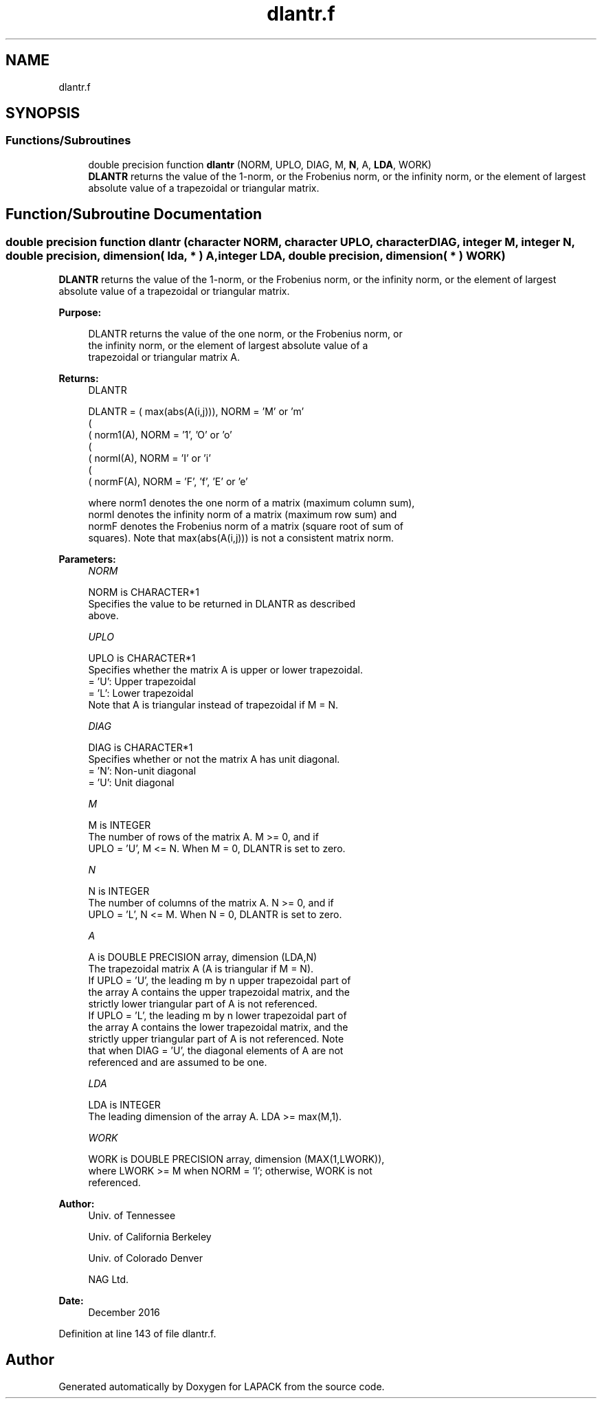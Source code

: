 .TH "dlantr.f" 3 "Tue Nov 14 2017" "Version 3.8.0" "LAPACK" \" -*- nroff -*-
.ad l
.nh
.SH NAME
dlantr.f
.SH SYNOPSIS
.br
.PP
.SS "Functions/Subroutines"

.in +1c
.ti -1c
.RI "double precision function \fBdlantr\fP (NORM, UPLO, DIAG, M, \fBN\fP, A, \fBLDA\fP, WORK)"
.br
.RI "\fBDLANTR\fP returns the value of the 1-norm, or the Frobenius norm, or the infinity norm, or the element of largest absolute value of a trapezoidal or triangular matrix\&. "
.in -1c
.SH "Function/Subroutine Documentation"
.PP 
.SS "double precision function dlantr (character NORM, character UPLO, character DIAG, integer M, integer N, double precision, dimension( lda, * ) A, integer LDA, double precision, dimension( * ) WORK)"

.PP
\fBDLANTR\fP returns the value of the 1-norm, or the Frobenius norm, or the infinity norm, or the element of largest absolute value of a trapezoidal or triangular matrix\&.  
.PP
\fBPurpose: \fP
.RS 4

.PP
.nf
 DLANTR  returns the value of the one norm,  or the Frobenius norm, or
 the  infinity norm,  or the  element of  largest absolute value  of a
 trapezoidal or triangular matrix A.
.fi
.PP
.RE
.PP
\fBReturns:\fP
.RS 4
DLANTR 
.PP
.nf
    DLANTR = ( max(abs(A(i,j))), NORM = 'M' or 'm'
             (
             ( norm1(A),         NORM = '1', 'O' or 'o'
             (
             ( normI(A),         NORM = 'I' or 'i'
             (
             ( normF(A),         NORM = 'F', 'f', 'E' or 'e'

 where  norm1  denotes the  one norm of a matrix (maximum column sum),
 normI  denotes the  infinity norm  of a matrix  (maximum row sum) and
 normF  denotes the  Frobenius norm of a matrix (square root of sum of
 squares).  Note that  max(abs(A(i,j)))  is not a consistent matrix norm.
.fi
.PP
 
.RE
.PP
\fBParameters:\fP
.RS 4
\fINORM\fP 
.PP
.nf
          NORM is CHARACTER*1
          Specifies the value to be returned in DLANTR as described
          above.
.fi
.PP
.br
\fIUPLO\fP 
.PP
.nf
          UPLO is CHARACTER*1
          Specifies whether the matrix A is upper or lower trapezoidal.
          = 'U':  Upper trapezoidal
          = 'L':  Lower trapezoidal
          Note that A is triangular instead of trapezoidal if M = N.
.fi
.PP
.br
\fIDIAG\fP 
.PP
.nf
          DIAG is CHARACTER*1
          Specifies whether or not the matrix A has unit diagonal.
          = 'N':  Non-unit diagonal
          = 'U':  Unit diagonal
.fi
.PP
.br
\fIM\fP 
.PP
.nf
          M is INTEGER
          The number of rows of the matrix A.  M >= 0, and if
          UPLO = 'U', M <= N.  When M = 0, DLANTR is set to zero.
.fi
.PP
.br
\fIN\fP 
.PP
.nf
          N is INTEGER
          The number of columns of the matrix A.  N >= 0, and if
          UPLO = 'L', N <= M.  When N = 0, DLANTR is set to zero.
.fi
.PP
.br
\fIA\fP 
.PP
.nf
          A is DOUBLE PRECISION array, dimension (LDA,N)
          The trapezoidal matrix A (A is triangular if M = N).
          If UPLO = 'U', the leading m by n upper trapezoidal part of
          the array A contains the upper trapezoidal matrix, and the
          strictly lower triangular part of A is not referenced.
          If UPLO = 'L', the leading m by n lower trapezoidal part of
          the array A contains the lower trapezoidal matrix, and the
          strictly upper triangular part of A is not referenced.  Note
          that when DIAG = 'U', the diagonal elements of A are not
          referenced and are assumed to be one.
.fi
.PP
.br
\fILDA\fP 
.PP
.nf
          LDA is INTEGER
          The leading dimension of the array A.  LDA >= max(M,1).
.fi
.PP
.br
\fIWORK\fP 
.PP
.nf
          WORK is DOUBLE PRECISION array, dimension (MAX(1,LWORK)),
          where LWORK >= M when NORM = 'I'; otherwise, WORK is not
          referenced.
.fi
.PP
 
.RE
.PP
\fBAuthor:\fP
.RS 4
Univ\&. of Tennessee 
.PP
Univ\&. of California Berkeley 
.PP
Univ\&. of Colorado Denver 
.PP
NAG Ltd\&. 
.RE
.PP
\fBDate:\fP
.RS 4
December 2016 
.RE
.PP

.PP
Definition at line 143 of file dlantr\&.f\&.
.SH "Author"
.PP 
Generated automatically by Doxygen for LAPACK from the source code\&.
